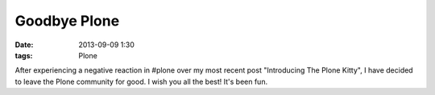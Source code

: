 Goodbye Plone
=============

:date: 2013-09-09 1:30
:tags: Plone

After experiencing a negative reaction in #plone over my most recent post "Introducing The Plone Kitty", I have decided to leave the Plone community for good. I wish you all the best! It's been fun.
